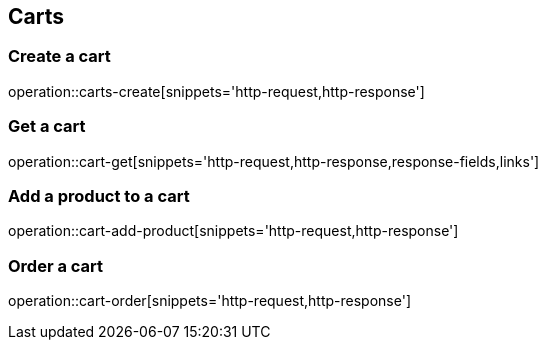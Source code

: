 == Carts

=== Create a cart

operation::carts-create[snippets='http-request,http-response']

=== Get a cart

operation::cart-get[snippets='http-request,http-response,response-fields,links']

=== Add a product to a cart

operation::cart-add-product[snippets='http-request,http-response']

=== Order  a cart

operation::cart-order[snippets='http-request,http-response']